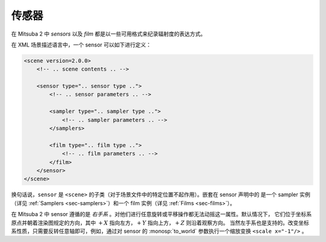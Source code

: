 .. _sec-sensors:

传感器
=======

在 Mitsuba 2 中  *sensors* 以及 *film* 都是以一些可用格式来纪录辐射度的表达方式。

在 XML 场景描述语言中，一个 sensor 可以如下进行定义：

.. code-block:: xml

    <scene version=2.0.0>
        <!-- .. scene contents .. -->

        <sensor type=".. sensor type ..">
            <!-- .. sensor parameters .. -->

            <sampler type=".. sampler type ..">
                <!-- .. sampler parameters .. -->
            </samplers>

            <film type=".. film type ..">
                <!-- .. film parameters .. -->
            </film>
        </sensor>
    </scene>

换句话说，``sensor`` 是  ``<scene>`` 的子类（对于场景文件中的特定位置不起作用）。嵌套在 sensor 声明中的
是一个 sampler 实例（详见 :ref:`Samplers <sec-samplers>`）和一个 film 实例（详见 :ref:`Films <sec-films>`）。

在 Mitsuba 2 中 sensor 遵循的是 *右手系* 。对他们进行任意旋转或平移操作都无法动摇这一属性。默认情况下，
它们位于坐标系原点并朝着渲染图规定的方向，其中 :math:`+X` 指向左方，:math:`+Y` 指向上方，:math:`+Z` 则沿着观察方向。
当然左手系也是支持的。改变坐标系性质，只需要反转任意轴即可，例如，通过对 sensor 的 :monosp:`to_world` 参数执行一个缩放变换 ``<scale x="-1"/>`` 。